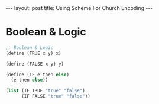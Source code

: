 #+STARTUP: entitiespretty
#+STARTUP: showall indent
#+STARTUP: hidestars
#+OPTIONS: \n:t
#+BEGIN_HTML
---
layout: post
title: Using Scheme For Church Encoding
---
#+END_HTML

* COMMENT requirement

#+BEGIN_SRC emacs-lisp
(require 'yasnippet)
(require 'ob-scheme)
#+END_SRC

#+RESULTS:
: ob-scheme

* Boolean & Logic
#+BEGIN_SRC scheme
  ;; Boolean & Logic
  (define (TRUE x y) x)

  (define (FALSE x y) y)

  (define (IF e then else)
    (e then else))

  (list (IF TRUE "true" "false")
        (IF FALSE "true" "false"))

#+END_SRC

#+RESULTS:
: (0 1/2 1/2 100/101 400/401)

